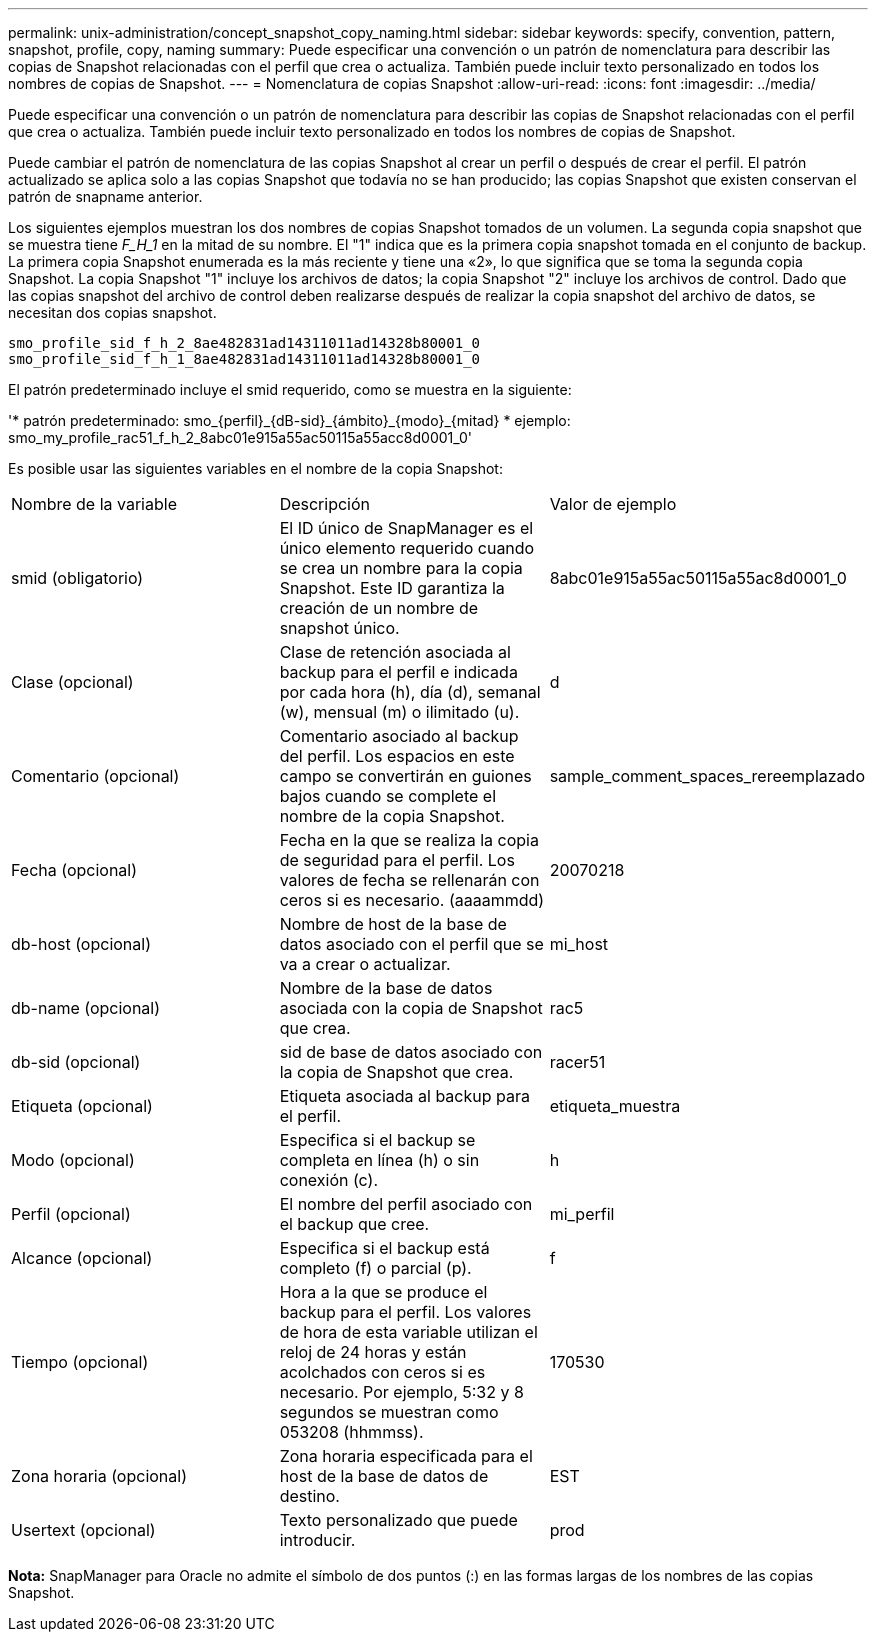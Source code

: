 ---
permalink: unix-administration/concept_snapshot_copy_naming.html 
sidebar: sidebar 
keywords: specify, convention, pattern, snapshot, profile, copy, naming 
summary: Puede especificar una convención o un patrón de nomenclatura para describir las copias de Snapshot relacionadas con el perfil que crea o actualiza. También puede incluir texto personalizado en todos los nombres de copias de Snapshot. 
---
= Nomenclatura de copias Snapshot
:allow-uri-read: 
:icons: font
:imagesdir: ../media/


[role="lead"]
Puede especificar una convención o un patrón de nomenclatura para describir las copias de Snapshot relacionadas con el perfil que crea o actualiza. También puede incluir texto personalizado en todos los nombres de copias de Snapshot.

Puede cambiar el patrón de nomenclatura de las copias Snapshot al crear un perfil o después de crear el perfil. El patrón actualizado se aplica solo a las copias Snapshot que todavía no se han producido; las copias Snapshot que existen conservan el patrón de snapname anterior.

Los siguientes ejemplos muestran los dos nombres de copias Snapshot tomados de un volumen. La segunda copia snapshot que se muestra tiene _F_H_1_ en la mitad de su nombre. El "1" indica que es la primera copia snapshot tomada en el conjunto de backup. La primera copia Snapshot enumerada es la más reciente y tiene una «2», lo que significa que se toma la segunda copia Snapshot. La copia Snapshot "1" incluye los archivos de datos; la copia Snapshot "2" incluye los archivos de control. Dado que las copias snapshot del archivo de control deben realizarse después de realizar la copia snapshot del archivo de datos, se necesitan dos copias snapshot.

[listing]
----
smo_profile_sid_f_h_2_8ae482831ad14311011ad14328b80001_0
smo_profile_sid_f_h_1_8ae482831ad14311011ad14328b80001_0
----
El patrón predeterminado incluye el smid requerido, como se muestra en la siguiente:

'* patrón predeterminado: smo_\{perfil}_\{dB-sid}_\{ámbito}_\{modo}_\{mitad} * ejemplo: smo_my_profile_rac51_f_h_2_8abc01e915a55ac50115a55acc8d0001_0'

Es posible usar las siguientes variables en el nombre de la copia Snapshot:

|===


| Nombre de la variable | Descripción | Valor de ejemplo 


 a| 
smid (obligatorio)
 a| 
El ID único de SnapManager es el único elemento requerido cuando se crea un nombre para la copia Snapshot. Este ID garantiza la creación de un nombre de snapshot único.
 a| 
8abc01e915a55ac50115a55ac8d0001_0



 a| 
Clase (opcional)
 a| 
Clase de retención asociada al backup para el perfil e indicada por cada hora (h), día (d), semanal (w), mensual (m) o ilimitado (u).
 a| 
d



 a| 
Comentario (opcional)
 a| 
Comentario asociado al backup del perfil. Los espacios en este campo se convertirán en guiones bajos cuando se complete el nombre de la copia Snapshot.
 a| 
sample_comment_spaces_rereemplazado



 a| 
Fecha (opcional)
 a| 
Fecha en la que se realiza la copia de seguridad para el perfil. Los valores de fecha se rellenarán con ceros si es necesario. (aaaammdd)
 a| 
20070218



 a| 
db-host (opcional)
 a| 
Nombre de host de la base de datos asociado con el perfil que se va a crear o actualizar.
 a| 
mi_host



 a| 
db-name (opcional)
 a| 
Nombre de la base de datos asociada con la copia de Snapshot que crea.
 a| 
rac5



 a| 
db-sid (opcional)
 a| 
sid de base de datos asociado con la copia de Snapshot que crea.
 a| 
racer51



 a| 
Etiqueta (opcional)
 a| 
Etiqueta asociada al backup para el perfil.
 a| 
etiqueta_muestra



 a| 
Modo (opcional)
 a| 
Especifica si el backup se completa en línea (h) o sin conexión (c).
 a| 
h



 a| 
Perfil (opcional)
 a| 
El nombre del perfil asociado con el backup que cree.
 a| 
mi_perfil



 a| 
Alcance (opcional)
 a| 
Especifica si el backup está completo (f) o parcial (p).
 a| 
f



 a| 
Tiempo (opcional)
 a| 
Hora a la que se produce el backup para el perfil. Los valores de hora de esta variable utilizan el reloj de 24 horas y están acolchados con ceros si es necesario. Por ejemplo, 5:32 y 8 segundos se muestran como 053208 (hhmmss).
 a| 
170530



 a| 
Zona horaria (opcional)
 a| 
Zona horaria especificada para el host de la base de datos de destino.
 a| 
EST



 a| 
Usertext (opcional)
 a| 
Texto personalizado que puede introducir.
 a| 
prod

|===
*Nota:* SnapManager para Oracle no admite el símbolo de dos puntos (:) en las formas largas de los nombres de las copias Snapshot.
